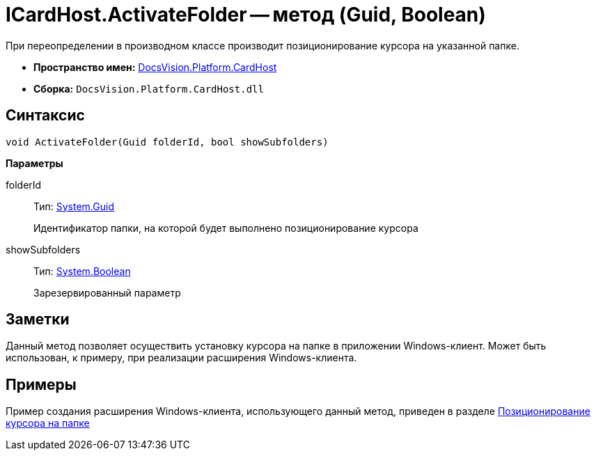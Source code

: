 = ICardHost.ActivateFolder -- метод (Guid, Boolean)

При переопределении в производном классе производит позиционирование курсора на указанной папке.

* *Пространство имен:* xref:api/DocsVision/Platform/CardHost/CardHost_NS.adoc[DocsVision.Platform.CardHost]
* *Сборка:* `DocsVision.Platform.CardHost.dll`

== Синтаксис

[source,csharp]
----
void ActivateFolder(Guid folderId, bool showSubfolders)
----

*Параметры*

folderId::
Тип: http://msdn.microsoft.com/ru-ru/library/system.guid.aspx[System.Guid]
+
Идентификатор папки, на которой будет выполнено позиционирование курсора
showSubfolders::
Тип: http://msdn.microsoft.com/ru-ru/library/system.boolean.aspx[System.Boolean]
+
Зарезервированный параметр

== Заметки

Данный метод позволяет осуществить установку курсора на папке в приложении Windows-клиент. Может быть использован, к примеру, при реализации расширения Windows-клиента.

== Примеры

Пример создания расширения Windows-клиента, использующего данный метод, приведен в разделе xref:SampleCode_NavSelectFolder.adoc[Позиционирование курсора на папке]
